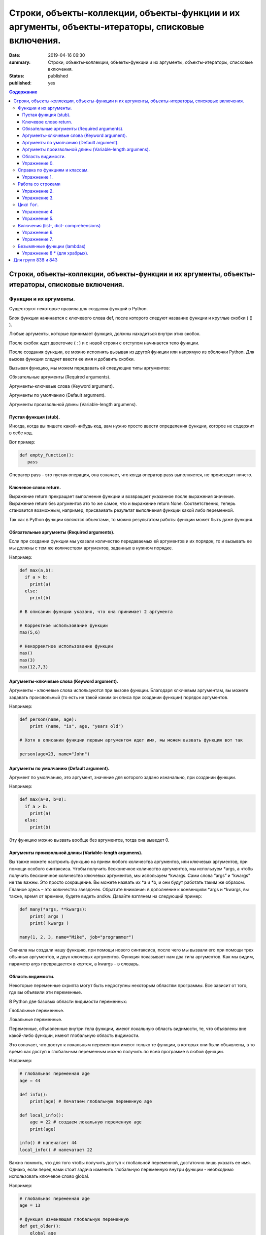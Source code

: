 Строки, объекты-коллекции, объекты-функции и их аргументы, объекты-итераторы, списковые включения.
##################################################################################################

:date: 2019-04-16 06:30
:summary: Строки, объекты-коллекции, объекты-функции и их аргументы, объекты-итераторы, списковые включения.
:status: published
:published: yes

.. default-role:: code

.. contents:: Содержание


Строки, объекты-коллекции, объекты-функции и их аргументы, объекты-итераторы, списковые включения.
==================================================================================================


Функции и их аргументы.
-----------------------

Существуют некоторые правила для создания функций в Python.

Блок функции начинается с ключевого слова def, после которого следуют название функции и круглые скобки ( () ).

Любые аргументы, которые принимает функция, должны находиться внутри этих скобок.

После скобок идет двоеточие ( : ) и с новой строки с отступом начинается тело функции.

После создания функции, ее можно исполнять вызывая из другой функции или напрямую из оболочки Python. 
Для вызова функции следует ввести ее имя и добавить скобки.

Вызывая функцию, мы можем передавать ей следующие типы аргументов:

Обязательные аргументы (Required arguments).

Аргументы-ключевые слова (Keyword argument).

Аргументы по умолчанию (Default argument).

Аргументы произвольной длины (Variable-length argumens).


Пустая функция (stub).
++++++++++++++++++++++

Иногда, когда вы пишете какой-нибудь код, вам нужно просто ввести определения функции, которое не содержит в себе код.

Вот пример:

.. code:: python

   def empty_function():
      pass
        
Оператор pass - это пустая операция, она означает, что когда оператор pass выполняется, не происходит ничего.


Ключевое слово return.
++++++++++++++++++++++

Выражение return прекращает выполнение функции и возвращает указанное после выражения значение. 
Выражение return без аргументов это то же самое, что и выражение return None. 
Соответственно, теперь становится возможным, например, присваивать результат выполнения функции какой либо переменной.

Так как в Python функции являются объектами, то можно результатом работы функции может быть даже функция. 


Обязательные аргументы (Required arguments).
++++++++++++++++++++++++++++++++++++++++++++

Если при создании функции мы указали количество передаваемых ей аргументов и их порядок,
то и вызывать ее мы должны с тем же количеством аргументов, заданных в нужном порядке.

Например:

.. code:: python

    def max(a,b):
      if a > b:
        print(a)
      else:
        print(b)

    # В описании функции указано, что она принимает 2 аргумента
 
    # Корректное использование функции
    max(5,6)
 
    # Некорректное использование функции
    max()
    max(3)
    max(12,7,3)



Аргументы-ключевые слова (Keyword argument).
++++++++++++++++++++++++++++++++++++++++++++

Аргументы - ключевые слова используются при вызове функции. 
Благодаря ключевым аргументам, вы можете задавать произвольный (то есть не такой каким он описа при создании функции)
порядок аргументов.


Например:

.. code:: python

    def person(name, age):
        print (name, "is", age, "years old")
 
    # Хотя в описании функции первым аргументом идет имя, мы можем вызвать функцию вот так
 
    person(age=23, name="John")



Аргументы по умолчанию (Default argument).
++++++++++++++++++++++++++++++++++++++++++


Аргумент по умолчанию, это аргумент, значение для которого задано изначально, при создании функции.

Например: 

.. code:: python

    def max(a=0, b=0):
      if a > b:
        print(a)
      else:
        print(b)



Эту функцию можно вызвать вообще без аргументов, тогда она выведет 0. 


Аргументы произвольной длины (Variable-length argumens).
++++++++++++++++++++++++++++++++++++++++++++++++++++++++


Вы также можете настроить функцию на прием любого количества аргументов, или ключевых аргументов, при помощи особого синтаксиса.
Чтобы получить бесконечное количество аргументов, мы используем \*args, а чтобы получить бесконечное количество ключевых аргументов,
мы используем \*kwargs. Сами слова “args” и “kwargs” не так важны. Это просто сокращение. Вы можете назвать их \*a и \*b, 
и они будут работать таким же образом. Главное здесь – это количество звездочек. Обратите внимание: в дополнение к конвенциям
\*args и \*kwargs, вы также, время от времени, будете видеть andkw. Давайте взглянем на следующий пример:


.. code:: python

    def many(*args, **kwargs):
        print( args )
        print( kwargs )
 
    many(1, 2, 3, name="Mike", job="programmer")



Сначала мы создали нашу функцию, при помощи нового синтаксиса, после чего мы вызвали его при помощи трех обычных аргументов,
и двух ключевых аргументов. Функция показывает нам два типа аргументов. Как мы видим, параметр args превращается в кортеж, 
а kwargs – в словарь. 



Область видимости.
++++++++++++++++++


Некоторые переменные скрипта могут быть недоступны некоторым областям программы. Все зависит от того, где вы объявили эти переменные.

В Python две базовых области видимости переменных:

Глобальные переменные.

Локальные переменные.


Переменные, объявленные внутри тела функции, имеют локальную область видимости, 
те, что объявлены вне какой-либо функции, имеют глобальную область видимости.


Это означает, что доступ к локальным переменным имеют только те функции, в которых они были объявлены,
в то время как доступ к глобальным переменным можно получить по всей программе в любой функции.


Например:

.. code:: python

    # глобальная переменная age
    age = 44
 
    def info():
        print(age) # Печатаем глобальную переменную age
 
    def local_info():
        age = 22 # создаем локальную переменную age 
        print(age)
 
    info() # напечатает 44
    local_info() # напечатает 22



Важно помнить, что для того чтобы получить доступ к глобальной переменной, достаточно лишь указать ее имя. 
Однако, если перед нами стоит задача изменить глобальную переменную внутри функции - необходимо использовать ключевое слово global.

Например:


.. code:: python

    # глобальная переменная age
    age = 13
 
    # функция изменяющая глобальную переменную
    def get_older():
        global age
        age += 1
 
    print(age) # напечатает 13
    get_older() # увеличиваем age на 1
    print(age) # напечатает 14


Упражнение 0.
+++++++++++++


Напишите функцию max, которая принимает произвольное количество аргументов (чисел) или один список, 
и возвращает максимальное число (из последовательности чисел, или из списка).

Напишите аналогичную функцию sum.



Справка по функциям и классам.
------------------------------

В языке python есть встроенные механизмы, позволяющие отображать справку
по библиотекам, функциям и классам языка python. К таким механизмам
относятся документ-строки и функция ``help()``. Данная функция позволяет
вывести справочную информацию о другом объекте. Даже если вы знаете про
интересующий вас объект, иногда бывает полезно посмотреть
документ-строку к нему.


.. code:: python

    help(print)


.. parsed-literal::

    Help on built-in function print in module builtins:
    
    print(...)
        print(value, ..., sep=' ', end='\n', file=sys.stdout, flush=False)
        
        Prints the values to a stream, or to sys.stdout by default.
        Optional keyword arguments:
        file:  a file-like object (stream); defaults to the current sys.stdout.
        sep:   string inserted between values, default a space.
        end:   string appended after the last value, default a newline.
        flush: whether to forcibly flush the stream.
    

Эта справка описывается в так называемых документ-строках. Они позволяют
нужную информацию сохранить и показать. Документ-строки описываются в
функциях, классах, модулях в начале.

.. code:: python

    def spam(a, b):
        '''
        This is an example function. It returns sum of a and b.
        
        a: first value
        b: second value
        
        returns: sum of a and b
        '''
        return a+b

.. code:: python

    help(spam)


.. parsed-literal::

    Help on function spam in module __main__:
    
    spam(a, b)
        This is an example function. It returns sum of a and b.
        
        a: first value
        b: second value
        
        returns: sum of a and b
    
    

При написании своих программ не забывайте использовать документ-строки.
А если не знаете, что делает и какие параметры принимает функция или
для чего нужен кусок кода — не ленитесь заглядывать в справку, прежде чем
обращаться за помощью к гуглу и тем более преподавателю.

Упражнение 1.
+++++++++++++

Сколько аргументов принимает функция ``open``? Чем отличается
``mode="xb"`` и ``mode="wb"``? \*\*\*

Работа со строками
------------------

На практике со строками приходится работать достаточно часто. В виде
строк поступает вход из команды ``input()``, в виде текста читается
информация из файла. Поэтому важно разобрать, как именно можно работать
с текстовыми данными.

Текстовый данные в языке пайтон описываются классом ``str``:

.. code:: python

    print(type("qwerty"))


.. parsed-literal::

    <class 'str'>
    

При этом строка представляет из себя объект-коллекцию и есть возможность
получить доступ к отдельным ее элементам по индексу:

.. code:: python

    print("qwerty"[3])


.. parsed-literal::

    r
    

Строки в языке python являются неизменяемым типом, то есть для того,
чтобы изменить, удалить символ из строки или соединить 2 строки в одну,
в памяти создается другой объект-строка с результатом.

Первый метод строк, который мы рассмотрим -- это метод
``str.split(sep=None, maxsplit=-1)``. Он позволяет разбить строку на
список строк по определённому разделителю. Разделитель передаётся в
метод первым аргументом. Иногда необходимо разбить не всю строку, а
только первые ``n`` участков. Тогда используется аргумент ``maxsplit``,
который показывает, на сколько максимальным может быть индекс у результата
(т.е. максимальное количество частей — ``maxsplit + 1``):

.. code:: python

    s = "value1,value2,value3,value4,value5"
    
    for i in range(6):
        print(i, s.split(",", maxsplit=i))


.. parsed-literal::

    0 ['value1,value2,value3,value4,value5']
    1 ['value1', 'value2,value3,value4,value5']
    2 ['value1', 'value2', 'value3,value4,value5']
    3 ['value1', 'value2', 'value3', 'value4,value5']
    4 ['value1', 'value2', 'value3', 'value4', 'value5']
    5 ['value1', 'value2', 'value3', 'value4', 'value5']
    

Существует и противоположный метод -- ``str.join(iterable)``. Он
позволяет объединить список (или другой *итерируемый* объект) *строк* в одну.
При этом разделителем будет выступать исходная строка, у которой
мы и вызываем данный метод. ``join`` **НЕ ПРЕОБРАЗОВЫВАЕТ**
объект из коллекции в строку. Следовательно, если в коллекции встретится
не строка, метод вылетит с ошибкой.

.. code:: python

    lst = ['value1', 'value2', 'value3', 'value4', 'value5']
    
    print(";\n".join(lst))


.. parsed-literal::

    value1;
    value2;
    value3;
    value4;
    value5
    

Метод строк ``str.isdigit()`` позволяет проверить, состоит ли строка из
цифр.

.. code:: python

    print("asdf".isdigit())
    print("1234".isdigit())


.. parsed-literal::

    False
    True
    

При обработке строк бывает полезно привести их к нижнему или верхнему
регистру. Для этого могут использоваться методы ``str.lower()`` и
``str.upper()`` соответственно. Методы ``str.islower()`` и
``str.isupper()`` позволяют проверить, принадлежат ли все символы строки
к верхнему или к нижнему регистру соответственно.

.. code:: python

    print("QwErTy".islower())
    print("QwErTy".lower())


.. parsed-literal::

    False
    qwerty
    

Упражнение 2.
+++++++++++++

На вход вашей программе подаётся строка, состоящая из слов, разделённых
символом ``;``. Подсчитайте количество чисел, слов в нижнем и верхнем
регистре, и всех остальных слов. \*\*\*\*\*\*\*\*\*\*\*\*\*\*\*

Довольно часто вам приходится подставлять значения различных переменных
в ваши строки. Существует несколько способов сделать это. Рассмотрим
каждый из способов.

Первый и самый простой способ — простой сбор строк по кусочкам. При
этом переменные необходимо привести к строковому виду. Такой способ
порождает путаницу в коде и дополнительный мусор в памяти, так что
лучше стараться его избегать.

.. code:: python

    s = "Value1 = " + str(5) + ", Value2 = " + str(7.5) + ";"
    
    print(s)


.. parsed-literal::

    Value1 = 5, Value2 = 7.5;
    

Второй способ аналогичен форматированию в языке С. Этот метод довольно
прост, хотя и не слишком гибок. К достоинствам можно отнести, что он
является самым быстрым из перечисленных.

.. code:: python

    s = "Value1 = %02d, Value2 = %05.2f" % (5, 7.5)
    
    print(s)


.. parsed-literal::

    Value1 = 05, Value2 = 07.50
    

Третий способ — метод ``str.format()``. Он является наиболее pythonic
способом и обладает очень гибкими возможностями. Кроме простой
подстановки значений он также может

1. Позволяет получать значения в виде списка
2. Указывать номера аргументов
3. Использовать словари с названиями аргументов
4. Обращаться к атрибутам объектов и элементам коллекций
5. Является callabe и может передаваться в качестве аргумента другим
   функциям

Приведем пример к каждому из пунктов:

.. code:: python

    # 1
    args = [1, 2, 3]
    s = "{};{};{}".format(*args)
    print("1:\t", s)
    
    # 2
    s = "{2};{0};{1};{2};{1}".format(1, 2, 3)
    print("2:\t", s)
    
    # 3
    s = "{a};{c};{c};{b};{a}".format(a=1, b=2, c=3)
    print("3:\t", s)
    
    # 4
    s = "{0[1]}".format([1, 2, 3])
    print("4.1:\t", s)
    
    class Vector:
        def __init__(self, x, y):
            self.x = x
            self.y = y
    vec = Vector(5,6)
    
    s = "x: {0.x}; y: {0.y}".format(vec)
    print("4.2:\t", s)
    
    #5
    lst = [[0,1], [1,3], [5,6]]
    o_map = map("x={0[0]}, y={0[1]}".format, lst)
    for i, elem in enumerate(o_map):
        print("5.{}:\t".format(i+1), elem)
    


.. parsed-literal::

    1:	 1;2;3
    2:	 3;1;2;3;2
    3:	 1;3;3;2;1
    4.1:	 2
    4.2:	 x: 5; y: 6
    5.1:	 x=0, y=1
    5.2:	 x=1, y=3
    5.3:	 x=5, y=6
    

Упражнение 3.
+++++++++++++

Написать функцию, которая принимает на вход список чисел и возвращает
строку, содержащую минимум, максимум, и среднее значение в формате
(включая переносы строк):

.. raw:: html   

    min: 1 <br/>
    max: 10 <br/>
    mean: 5 *****

Цикл ``for``.
-------------

Цикл ``for`` может использоваться для различных целей.

Во многих современных языках программирования используют такие сущности, как итераторы. Основное их назначение – это 
упрощение навигации по элементам объекта, который, как правило, представляет собой некоторую коллекцию (список, словарь и т.п.).
Язык Python, в этом случае, не исключение и в нем тоже есть поддержка итераторов. Итератор представляет собой 
объект перечислитель, который для данного объекта выдает следующий элемент, либо бросает исключение, если элементов больше нет.

Основное место использования итераторов – это цикл for. Если вы перебираете элементы в некотором списке 
или символы в строке с помощью цикла for, то, фактически, это означает, что при каждой итерации цикла 
происходит обращение к итератору, содержащемуся в строке/списке, с требованием выдать следующий элемент,
если элементов в объекте больше нет, то итератор генерирует исключение, обрабатываемое в рамках цикла 
for незаметно для пользователя.

Как уже было сказано, объекты, элементы которых можно перебирать в цикле for, содержат в себе объект итератор, для того, 
чтобы его получить необходимо использовать функцию iter(), а для извлечения следующего элемента из итератора – функцию next().

Вызов функции next(itr) каждый раз возвращает следующий элемент из списка, а когда эти элементы заканчиваются, 
генерируется исключение StopIteration.

.. code:: python

    >>> itr = iter(num_list)
    >>> print(next(itr))
    1
    >>> print(next(itr))
    2
    >>> print(next(itr))
    3
    >>> print(next(itr))
    4
    >>> print(next(itr))
    5
    >>> print(next(itr))
    Traceback (most recent call last):
     File "<pyshell#12>", line 1, in <module>
        print(next(itr))
    StopIteration


Самый простой пример использования цикла:

.. code:: python

    for i in range(5):
        print(i)


.. parsed-literal::

    0
    1
    2
    3
    4
    

При помощи этого цикла можно итерироваться по любому объекту-коллекции:

.. code:: python

    lst = ["qwerty", 12345, 34.42]
    
    for i in lst:
        print(i)


.. parsed-literal::

    qwerty
    12345
    34.42
    

Но в таком случае встает вопрос, что же общего между объектом-коллекцией
и диапазоном значений? ``range`` является функцией. Попробуем
посмотреть, что эта функция возвращает:

.. code:: python

    a = range(5)
    
    print("object:\n\t", a)
    print("type:\n\t", type(a))
    print("Methods and attributes:\n\t", dir(a))


.. parsed-literal::

    object:
    	 range(0, 5)
    type:
    	 <class 'range'>
    Methods and attributes:
    	 ['__bool__', '__class__', '__contains__', '__delattr__', '__dir__', '__doc__', '__eq__', '__format__', '__ge__', '__getattribute__', '__getitem__', '__gt__', '__hash__', '__init__', '__init_subclass__', '__iter__', '__le__', '__len__', '__lt__', '__ne__', '__new__', '__reduce__', '__reduce_ex__', '__repr__', '__reversed__', '__setattr__', '__sizeof__', '__str__', '__subclasshook__', 'count', 'index', 'start', 'step', 'stop']
    

То есть ``range`` -- это класс, и мы вызываем его конструктор. Объект
этого класса является итерируемым, а значит с ним может работать цикл
``for``. Чтобы создать итератор из объекта, воспользуемся функцией
``iter()``:

.. code:: python

    iterator = iter(a)
    
    print("object:\n\t", iterator)
    print("type:\n\t", type(iterator))
    print("Methods and attributes:\n\t", dir(iterator))


.. parsed-literal::

    object:
    	 <range_iterator object at 0x0000012FA12F9CF0>
    type:
    	 <class 'range_iterator'>
    Methods and attributes:
    	 ['__class__', '__delattr__', '__dir__', '__doc__', '__eq__', '__format__', '__ge__', '__getattribute__', '__gt__', '__hash__', '__init__', '__init_subclass__', '__iter__', '__le__', '__length_hint__', '__lt__', '__ne__', '__new__', '__next__', '__reduce__', '__reduce_ex__', '__repr__', '__setattr__', '__setstate__', '__sizeof__', '__str__', '__subclasshook__']
    

Итератор — объект, который знает свое текущее состояние и может
вычислить следующее значение. Такой подход не приводит к созданию
дополнительных больших объектов в памяти и, таким образом, делает
программу более эффективной. Никакой лишней информации при этом в памяти
не хранится.

Для того, чтобы перейти к следующему состоянию, используется функция
``next()``.

.. code:: python

    print(next(iterator))
    print(next(iterator))
    print(next(iterator))
    print(next(iterator))
    print(next(iterator))


.. parsed-literal::

    0
    1
    2
    3
    4
    

Но что же происходит, когда мы пытаемся получить следующий объект, но
его не существует?

.. code:: python

    next(iterator)


::


    ---------------------------------------------------------------------------

    StopIteration                             Traceback (most recent call last)

    <ipython-input-19-4ce711c44abc> in <module>()
    ----> 1 next(iterator)
    

    StopIteration: 


В таком случае выпадает ошибка ``StopIteration``, которая говорит, что
следующий объект получить невозможно. Это и является признаком конца
итерации. На эту ошибку и ориентируется цикл ``for``.

Упражнение 4.
+++++++++++++

Вам дана функция на языке python:

::

    def print_map(function, iterable):
        for i in iterable:
            print(function(i))

Требуется переписать данную функцию не используя цикл for. \*\*\*\*

Рассмотрим несколько примеров итерируемых объектов, которые есть в языке
python (кроме ``range``).

**map(function, iterable)**

В начале рассмотрим функцию ``map(func, iterable)``. Эта функция
позволяет применить некоторую другую функцию ``func`` ко всем элементам
другого итерируемого объекта ``iterable``. **Обратите внимание, что
объект-функция передается без круглых скобок**

.. code:: python

    def baz(value):
        return value * value
    
    lst = [1, 2, 3, 4, 5]
    
    for i in map(baz, lst):
        print(i)


.. parsed-literal::

    1
    4
    9
    16
    25
    

**zip(iterable[, iterable, ...])**

Функция ``zip(iterable[, iterable, ...])`` позволяет параллельно
итерироваться по большому количеству итерируемых объектов, получая из
них соответствующие элементы в виде кортежа. Итератор прекращает свою
работу, когда один из переданных объектов закончится.

.. code:: python

    names = ["Alex", "Bob", "Alice", "John", "Ann"]
    age = [25, 17, 34, 24, 42]
    sex = ["M", "M", "F", "M", "F"]
    
    for values in zip(names, age, sex):
        print("name: {:>10} age: {:3} sex: {:2}".format(*values))


.. parsed-literal::

    name:       Alex age:  25 sex: M 
    name:        Bob age:  17 sex: M 
    name:      Alice age:  34 sex: F 
    name:       John age:  24 sex: M 
    name:        Ann age:  42 sex: F 
    

**filter(func, iterable)**

Пробегает по итерируемому объекту и возвращает только те элементы,
которые удовлетворяют условию, описанному в функции ``func``.

.. code:: python

    def bar(x):
        if abs((34-x*x))**0.5 > x:
            return True
        return False
    
    for i in filter(bar, [0, 1, 2, 3, 4, 5]):
        print(i)


.. parsed-literal::

    0
    1
    2
    3
    4
    

**enumerate(iterable, start=0)**

Принимает на вход итерируемый объект и возвращает пары (индекс элемента,
элемент). Индексация начинается со ``start``, который по умолчанию равен 0.

.. code:: python

    names = ["Alex", "Bob", "Alice", "John", "Ann"]
    
    for idx, elem in enumerate(names, 1):
        print("{:02}: {:>7}".format(idx, elem))


.. parsed-literal::

    01:    Alex
    02:     Bob
    03:   Alice
    04:    John
    05:     Ann
    

Кажется, что концепция генерации объектов налету, без предварительного
выделения памяти под целый массив, является довольно удобной и полезной.
Объекты-итераторы могут хранить, например, списки запросов к серверу,
логи системы и другую информацию, которую можно обрабатывать
последовательно. В таком случае, нам хочется научиться создавать
подобные объекты.

Для этих целей может использоваться ключевое слово ``yield``. Функция, в
которой содержится это ключевое слово, становится функцией-генератором.
Из такой функции можно создать объект-итератор. При вызове функции
``next()`` выполнение этой функции дойдет до первого встреченного
ключевого слова ``yield``, после чего, подобно действию ``return``,
управление перейдет основной программе. Поток управления вернется обратно
в функцию при следующем вызове ``next()`` и продолжит выполнение с того
места, на котором остановился ранее.

Рассмотрим, каким образом можно написать свою собственную функцию
``range()``:

.. code:: python

    def my_range(a, b=None, step=1):
        if b is None:
            a, b = 0, a
        _current = a
        while True:
            yield _current
            _next = _current + step
            if (_next - b)*(_current - b) <= 0:
                break
            _current = _next
                
    for i in my_range(5):
        print(i, end = " ")
    print()
    
    for i in my_range(1, 5):
        print(i, end = " ")
    print()
    
    for i in my_range(1, 10, 2):
        print(i, end = " ")
    print()
    
    for i in my_range(10, 0, -3):
        print(i, end = " ")
    print()


.. parsed-literal::

    0 1 2 3 4 
    1 2 3 4 
    1 3 5 7 9 
    10 7 4 1 
    

Упражнение 5.
+++++++++++++

Напишите генератор, выводящий первые n чисел Фибоначчи. \*\*\*

Кроме генераторов можно создавать целые итерируемые объекты, наподобие
``list``, или ``dict``, но об этом будет сказано немного позже.

Включения (list-, dict- comprehensions)
---------------------------------------

Еще одним очень мощным инструментом языка Python являются так называемые
*list comprehensions*. Они позволяют создавать списки из других
итерируемых объектов "на лету", при этом сочетают в себе возможности map
и filter.

Рассмотрим простой пример list comprehension, создающий список из
квадратов целых чисел:

.. code:: python

    a = [i*i for i in range(10)]
    
    print(type(a))
    print(*a)


.. parsed-literal::

    <class 'list'>
    0 1 4 9 16 25 36 49 64 81
    

Таким образом, list comprehension выглядит как список от выражения,
зависящего от элемента из итерируемого объекта. Однако, он может быть
гораздо более сложным. Вместо выражения может быть поставлена любая
функция от аргумента:

.. code:: python

    def eggs(x):
        return x-x*x/2+x*x*x/3-x*x*x*x/4
    
    a = [eggs(i) for i in range(5)]
    
    print(*a)


.. parsed-literal::

    0.0 0.5833333333333333 -1.3333333333333335 -12.75 -46.66666666666667
    

Кроме того, на значения итерируемых переменных можно накладывать
условия, которые также являются выражением:

.. code:: python

    a = [i*i for i in range(10) if i%2==0]
    
    print(*a)


.. parsed-literal::

    0 4 16 36 64
    

Таким образом, полная форма list comprehension имеет вид:

**[<expression(var)> for <var> in <iterable> if <condition(var)>]**

Однако, и это еще не всё. В одном list comphehension мы можем
итерироваться сразу по нескольким переменным:

.. code:: python

    a = [10*i+j for i in range(5) for j in range(5) if i>j]
    
    print(*a)


.. parsed-literal::

    10 20 21 30 31 32 40 41 42 43
    

Если необходимо в одном list comphehension использовать несколько
циклов, зависящих друг от друга, то стоит помнить, что циклы читаются
слева направо:

.. code:: python

    a = ["i={}, j={}, k={}".format(i,j,k) for i in range(5) for j in range(i) for k in range(j,i)]
    
    print(*a, sep="\n")


.. parsed-literal::

    i=1, j=0, k=0
    i=2, j=0, k=0
    i=2, j=0, k=1
    i=2, j=1, k=1
    i=3, j=0, k=0
    i=3, j=0, k=1
    i=3, j=0, k=2
    i=3, j=1, k=1
    i=3, j=1, k=2
    i=3, j=2, k=2
    i=4, j=0, k=0
    i=4, j=0, k=1
    i=4, j=0, k=2
    i=4, j=0, k=3
    i=4, j=1, k=1
    i=4, j=1, k=2
    i=4, j=1, k=3
    i=4, j=2, k=2
    i=4, j=2, k=3
    i=4, j=3, k=3
    

Упражнение 6.
+++++++++++++

Написать функцию ``flatten(tensor)``, принимающую на вход многомерный
список и возвращающую одномерный список всех элементов. Использовать
list comprehensions \*\*\*

Двумерные списки нужно создавать при помощи вложенных list
comprehensions. При этом во внутреннем можно использовать переменную,
созданную во внешнем.

**НИ В КОЕМ СЛУЧАЕ НЕЛЬЗЯ СОЗДАВАТЬ ДВУМЕРНЫЕ СПИСКИ ТАК: [[0] * n] * n**

.. code:: python

    a = [[x*y for y in range(10)] for x in range(10)]
    
    for i in a:
        print(("{:02} "*10).format(*i))


.. parsed-literal::

    00 00 00 00 00 00 00 00 00 00 
    00 01 02 03 04 05 06 07 08 09 
    00 02 04 06 08 10 12 14 16 18 
    00 03 06 09 12 15 18 21 24 27 
    00 04 08 12 16 20 24 28 32 36 
    00 05 10 15 20 25 30 35 40 45 
    00 06 12 18 24 30 36 42 48 54 
    00 07 14 21 28 35 42 49 56 63 
    00 08 16 24 32 40 48 56 64 72 
    00 09 18 27 36 45 54 63 72 81 
    

Упражнение 7.
+++++++++++++

Даны два списка a и b. Необходимо для всех положительных элементов i и j
из этих списков составить таблицу, в которой сосчитать модуль разности i
и j. \*\*\*

Интересной особенностью является то, что при замене квадратных скобок на
круглые создается объект-генератор это позволяет пользоваться удобной
конструкцией и при этом экономить память.

Кроме list comprehensions существуют также dict comprehensions. Они
позволяют в той же манере создавать словари. Рассмотрим пример:

.. code:: python

    names = ["Alex", "Bob", "Alice", "John", "Ann"]
    age = [25, 17, 34, 24, 42]
    
    d = {n : a for n,a in zip(names, age)}
    
    print(d)


.. parsed-literal::

    {'Alex': 25, 'Bob': 17, 'Alice': 34, 'John': 24, 'Ann': 42}
    

Безымянные функции (lambdas)
----------------------------

Некоторые из используемых функций, например ``map`` и ``filter`` требуют
передачи в качестве одного из аргументов функции. Очень часто такие
функции являются простыми однострочниками и не используются в дальнейшем
в программе. Однако при этом мы вынуждены выделять место, объявлять
функцию и вообще писать много лишнего кода. Для таких случаев можно
использовать безымянные функции — ``lambda``. Такие функции создаются
"на лету", а после использования удаляются из памяти. При этом,
lambda-функции являются объектами и их можно сохранять в переменные и
использовать в дальнейшем как обычные функции.

Приведем пример:

.. code:: python

    def foo(x):
        return x*x
    
    bar = lambda x: x*x
    
    print(foo(34))
    print(bar(34))


.. parsed-literal::

    1156
    1156
    

Используем lambda-функцию в качестве аргумента ``map``:

.. code:: python

    for i in map(lambda x: x*x, range(5)):
        print(i)


.. parsed-literal::

    0
    1
    4
    9
    16
    

lambda-функция не может содержать присваивания или нескольких операций.
Все операции в lambda-функции должны быть представлены в виде пайплайна,
когда каждая следующая функция вызывается от результата предыдущей, или
выражения. Внутри lambda-функций могут вызываться другие функции (и
другие lambda-функции тоже).

Объявление lambda-функции создает в памяти callable-объект, который
можно вызвать прямо на месте:

.. code:: python

    print( ( lambda x: int(int(input()) > x) ) (5) )


.. parsed-literal::

    7
    1
    

lambda-функция может принимать несколько аргументов, a может и не иметь
аргументов вовсе.

.. code:: python

    names = ["Alex", "Bob", "Alice", "John", "Ann"]
    age = [25, 17, 34, 24, 42]
    
    for i in map(lambda x, y: "{} is {} years old".format(x,y), names, age):
        print(i)
        
    print( (lambda: input()) () )


.. parsed-literal::

    Alex is 25 years old
    Bob is 17 years old
    Alice is 34 years old
    John is 24 years old
    Ann is 42 years old
    6
    6
    

Самые отчаянные могут попытаться с использованием lambda-функций
реализовывать даже очень сложные программы. Но тогда вам придется
освоить рекурсию при использовании lambda-функций, а это уже не совсем
тривиальная задача. Циклов то не будет. Ниже приведен пример функции,
вычисляющей факториал числа.

.. code:: python

    fact = lambda x: (
                    lambda f, *a: f(f, *a)
                    )(
                            lambda fun, n: 
                                    1 if n<=1 else n * fun(fun, n-1),
                     x)
    
    fact(3)

Упражнение 8 \* (для храбрых).
++++++++++++++++++++++++++++++

Реализуйте вычисление n-го числа Фибоначчи используя только
lambda-функции \*\*\*

Для групп 838 и 843
===================

.. _`Кратчайшие пути в невзвешенных графах`: /algo/extra/BFS.pdf

`Кратчайшие пути в невзвешенных графах`_
